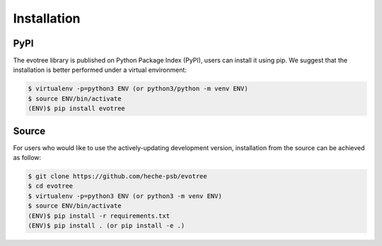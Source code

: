 Installation
============

.. _pypi:

PyPI
----

The evotree library is published on Python Package Index (PyPI), users can install it using pip. We suggest that the installation is better performed under a virtual environment:

.. code-block:: console

          $ virtualenv -p=python3 ENV (or python3/python -m venv ENV)
          $ source ENV/bin/activate
          (ENV)$ pip install evotree



.. _source:

Source
------

For users who would like to use the actively-updating development version, installation from the source can be achieved as follow:

.. code-block:: console

      $ git clone https://github.com/heche-psb/evotree
      $ cd evotree
      $ virtualenv -p=python3 ENV (or python3 -m venv ENV)
      $ source ENV/bin/activate
      (ENV)$ pip install -r requirements.txt
      (ENV)$ pip install . (or pip install -e .)



